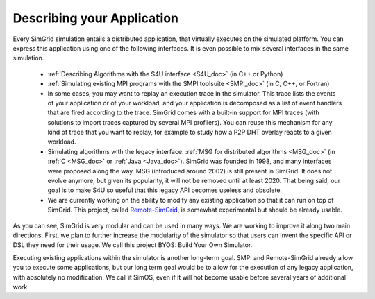 .. _application:

Describing your Application
***************************

.. raw:: html

   <object id="TOC" data="graphical-toc.svg" type="image/svg+xml"></object>
   <script>
   window.onload=function() { // Wait for the SVG to be loaded before changing it
     var elem=document.querySelector("#TOC").contentDocument.getElementById("ApplicationBox")
     elem.style="opacity:0.93999999;fill:#ff0000;fill-opacity:0.1;stroke:#000000;stroke-width:0.35277778;stroke-linecap:round;stroke-linejoin:round;stroke-miterlimit:4;stroke-dasharray:none;stroke-dashoffset:0;stroke-opacity:1";
   }
   </script>
   <br/>
   <br/>

Every SimGrid simulation entails a distributed application, that
virtually executes on the simulated platform. You can express this
application using one of the following interfaces. It is even possible
to mix several interfaces in the same simulation.

 - :ref:`Describing Algorithms with the S4U interface <S4U_doc>` (in C++ or Python)
 - :ref:`Simulating existing MPI programs with the SMPI toolsuite <SMPI_doc>`
   (in C, C++, or Fortran)
 - In some cases, you may want to replay an execution trace in the simulator. This
   trace lists the events of your application or of your workload, and
   your application is decomposed as a list of event handlers that are
   fired according to the trace. SimGrid comes with a built-in support
   for MPI traces (with solutions to import traces captured by several
   MPI profilers). You can reuse this mechanism for any kind of trace
   that you want to replay, for example to study how a P2P DHT overlay
   reacts to a given workload.
 - Simulating algorithms with the legacy interface: :ref:`MSG for distributed
   algorithms <MSG_doc>` (in :ref:`C <MSG_doc>` or :ref:`Java
   <Java_doc>`). SimGrid was founded in 1998, and many interfaces were proposed
   along the way. MSG (introduced around 2002) is still present in SimGrid. It
   does not evolve anymore, but given its popularity, it will not be removed
   until at least 2020. That being said, our goal is to make S4U so useful that
   this legacy API becomes useless and obsolete.
 - We are currently working on the ability to modify any existing
   application so that it can run on top of SimGrid. This project,
   called `Remote-SimGrid
   <https://framagit.org/simgrid/remote-simgrid>`_, is somewhat
   experimental but should be already usable.

As you can see, SimGrid is very modular and can be used in many
ways. We are working to improve it along two main directions. First,
we plan to further increase the modularity of the simulator so that
users can invent the specific API or DSL they need for their usage. We
call this project BYOS: Build Your Own Simulator.

Executing existing applications within the simulator is another
long-term goal. SMPI and Remote-SimGrid already allow you to execute some
applications, but our long term goal would be to allow for the execution
of any legacy application, with absolutely no modification. We call it
SimOS, even if it will not become usable before several years of
additional work.

.. The old documentation of the obsolete MSG replay module was removed in
..  https://github.com/simgrid/simgrid/commit/e05361c201fb95d2b7605e59001cd0a49a489739
